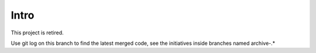 Intro
=====

This project is retired.

Use git log on this branch to find the latest merged code, see
the initiatives inside branches named archive-.*
